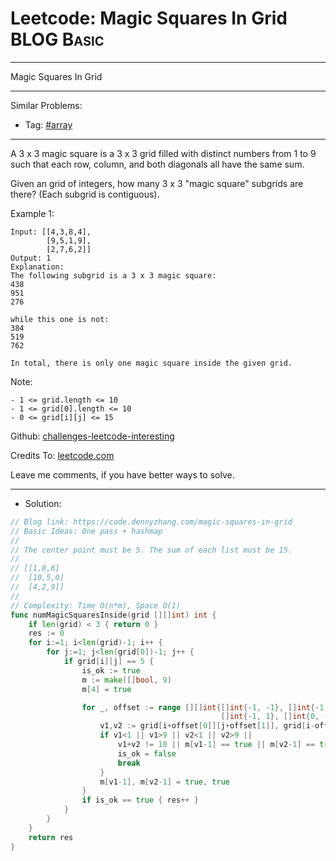 * Leetcode: Magic Squares In Grid                                :BLOG:Basic:
#+STARTUP: showeverything
#+OPTIONS: toc:nil \n:t ^:nil creator:nil d:nil
:PROPERTIES:
:type:     array
:END:
---------------------------------------------------------------------
Magic Squares In Grid
---------------------------------------------------------------------
Similar Problems:
- Tag: [[https://code.dennyzhang.com/tag/array][#array]]
---------------------------------------------------------------------
A 3 x 3 magic square is a 3 x 3 grid filled with distinct numbers from 1 to 9 such that each row, column, and both diagonals all have the same sum.

Given an grid of integers, how many 3 x 3 "magic square" subgrids are there?  (Each subgrid is contiguous).

Example 1:
#+BEGIN_EXAMPLE
Input: [[4,3,8,4],
        [9,5,1,9],
        [2,7,6,2]]
Output: 1
Explanation: 
The following subgrid is a 3 x 3 magic square:
438
951
276

while this one is not:
384
519
762

In total, there is only one magic square inside the given grid.
#+END_EXAMPLE

Note:
#+BEGIN_EXAMPLE
- 1 <= grid.length <= 10
- 1 <= grid[0].length <= 10
- 0 <= grid[i][j] <= 15
#+END_EXAMPLE

Github: [[url-external:https://github.com/DennyZhang/challenges-leetcode-interesting/tree/master/magic-squares-in-grid][challenges-leetcode-interesting]]

Credits To: [[url-external:https://leetcode.com/problems/magic-squares-in-grid/description/][leetcode.com]]

Leave me comments, if you have better ways to solve.
---------------------------------------------------------------------
- Solution:
#+BEGIN_SRC go
// Blog link: https://code.dennyzhang.com/magic-squares-in-grid
// Basic Ideas: One pass + hashmap
//
// The center point must be 5. The sum of each list must be 15.
//
// [[1,8,6]
//  [10,5,0]
//  [4,2,9]]
//
// Complexity: Time O(n*m), Space O(1)
func numMagicSquaresInside(grid [][]int) int {
    if len(grid) < 3 { return 0 }
    res := 0
    for i:=1; i<len(grid)-1; i++ {
        for j:=1; j<len(grid[0])-1; j++ {
            if grid[i][j] == 5 {
                is_ok := true
                m := make([]bool, 9)
                m[4] = true
                
                for _, offset := range [][]int{[]int{-1, -1}, []int{-1, 0}, 
                                               []int{-1, 1}, []int{0, -1}} {
                    v1,v2 := grid[i+offset[0]][j+offset[1]], grid[i-offset[0]][j-offset[1]]
                    if v1<1 || v1>9 || v2<1 || v2>9 || 
                        v1+v2 != 10 || m[v1-1] == true || m[v2-1] == true { 
                        is_ok = false
                        break 
                    }
                    m[v1-1], m[v2-1] = true, true
                }
                if is_ok == true { res++ }
            }
        }
    }
    return res
}
#+END_SRC
